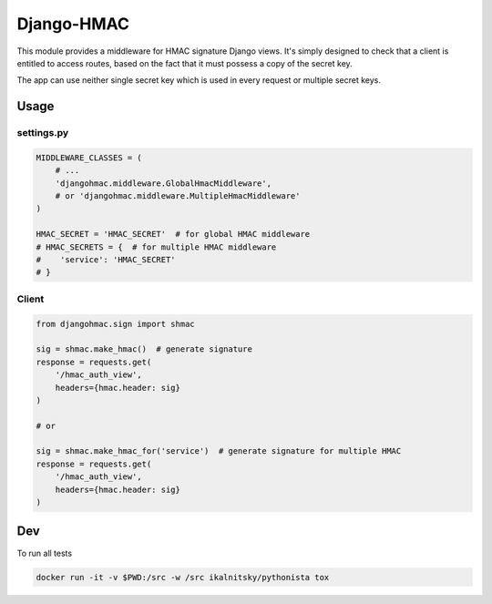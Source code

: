 Django-HMAC
==========

|circle| |downloads| |version| |license|

This module provides a middleware for HMAC signature Django views. It's simply
designed to check that a client is entitled to access routes, based on the fact
that it must possess a copy of the secret key.

The app can use neither single secret key which is used in every request or multiple
secret keys.

Usage
-----

settings.py
~~~~~~~~~~~

.. sourcecode:: python

    MIDDLEWARE_CLASSES = (
        # ...
        'djangohmac.middleware.GlobalHmacMiddleware',
        # or 'djangohmac.middleware.MultipleHmacMiddleware'
    )

    HMAC_SECRET = 'HMAC_SECRET'  # for global HMAC middleware
    # HMAC_SECRETS = {  # for multiple HMAC middleware
    #    'service': 'HMAC_SECRET'
    # }

Client
~~~~~~

.. sourcecode:: python

    from djangohmac.sign import shmac

    sig = shmac.make_hmac()  # generate signature
    response = requests.get(
        '/hmac_auth_view',
        headers={hmac.header: sig}
    )

    # or

    sig = shmac.make_hmac_for('service')  # generate signature for multiple HMAC
    response = requests.get(
        '/hmac_auth_view',
        headers={hmac.header: sig}
    )

Dev
---

To run all tests

.. sourcecode::

    docker run -it -v $PWD:/src -w /src ikalnitsky/pythonista tox


.. |circle| image:: https://img.shields.io/circleci/project/thisissoon/djangohmac.svg
    :target: https://circleci.com/gh/thisissoon/djangohmac

.. |downloads| image:: http://img.shields.io/pypi/dm/djangohmac.svg
    :target: https://pypi.python.org/pypi/djangohmac

.. |version| image:: http://img.shields.io/pypi/v/djangohmac.svg
    :target: https://pypi.python.org/pypi/djangohmac

.. |license| image:: http://img.shields.io/pypi/l/djangohmac.svg
    :target: https://pypi.python.org/pypi/djangohmac
